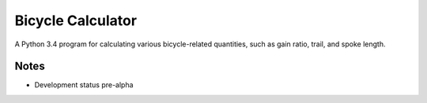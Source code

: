 Bicycle Calculator
*******************
A Python 3.4 program for calculating various bicycle-related quantities, such as gain ratio, trail, and spoke length.

Notes
-----
- Development status pre-alpha